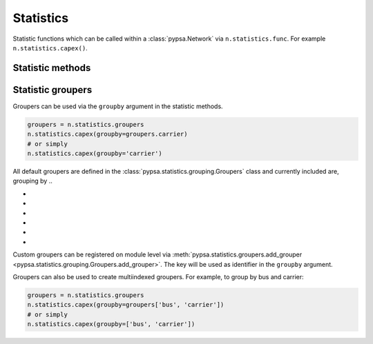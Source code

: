###########
Statistics
###########

Statistic functions which can be called within a :class:`pypsa.Network` via
``n.statistics.func``. For example ``n.statistics.capex()``.

Statistic methods
~~~~~~~~~~~~~~~~~~

.. autosummary::
    :toctree: _source/

    ~pypsa.statistics.StatisticsAccessor.capex
    ~pypsa.statistics.StatisticsAccessor.installed_capex
    ~pypsa.statistics.StatisticsAccessor.expanded_capex
    ~pypsa.statistics.StatisticsAccessor.optimal_capacity
    ~pypsa.statistics.StatisticsAccessor.installed_capacity
    ~pypsa.statistics.StatisticsAccessor.expanded_capacity
    ~pypsa.statistics.StatisticsAccessor.opex
    ~pypsa.statistics.StatisticsAccessor.supply
    ~pypsa.statistics.StatisticsAccessor.withdrawal
    ~pypsa.statistics.StatisticsAccessor.transmission
    ~pypsa.statistics.StatisticsAccessor.energy_balance
    ~pypsa.statistics.StatisticsAccessor.curtailment
    ~pypsa.statistics.StatisticsAccessor.capacity_factor
    ~pypsa.statistics.StatisticsAccessor.revenue
    ~pypsa.statistics.StatisticsAccessor.market_value

    
Statistic groupers
~~~~~~~~~~~~~~~~~~~

Groupers can be used via the ``groupby`` argument in the statistic methods. 

.. code-block:: python
    
    groupers = n.statistics.groupers
    n.statistics.capex(groupby=groupers.carrier)
    # or simply
    n.statistics.capex(groupby='carrier')

All default groupers are defined in the :class:`pypsa.statistics.grouping.Groupers` 
class and currently included are, grouping by ..

* .. :meth:`carrier <pypsa.statistics.grouping.Groupers.carrier>`
* .. :meth:`bus_carrier <pypsa.statistics.grouping.Groupers.bus_carrier>`
* .. :meth:`name <pypsa.statistics.grouping.Groupers.name>`
* .. :meth:`bus <pypsa.statistics.grouping.Groupers.bus>`
* .. :meth:`country <pypsa.statistics.grouping.Groupers.country>`
* .. :meth:`unit <pypsa.statistics.grouping.Groupers.unit>`

Custom groupers can be registered on module level via
:meth:`pypsa.statistics.groupers.add_grouper <pypsa.statistics.grouping.Groupers.add_grouper>`.
The key will be used as identifier in the ``groupby`` argument.

Groupers can also be used to create multiindexed groupers. For example, to group by 
bus and carrier:

.. code-block:: python
    
    groupers = n.statistics.groupers
    n.statistics.capex(groupby=groupers['bus', 'carrier'])
    # or simply
    n.statistics.capex(groupby=['bus', 'carrier'])

.. autosummary::
    :toctree: _source/

    ~pypsa.statistics.grouping.Groupers.add_grouper
    ~pypsa.statistics.grouping.Groupers.list_groupers
    ~pypsa.statistics.grouping.Groupers.carrier
    ~pypsa.statistics.grouping.Groupers.bus_carrier
    ~pypsa.statistics.grouping.Groupers.name
    ~pypsa.statistics.grouping.Groupers.bus
    ~pypsa.statistics.grouping.Groupers.country
    ~pypsa.statistics.grouping.Groupers.unit

